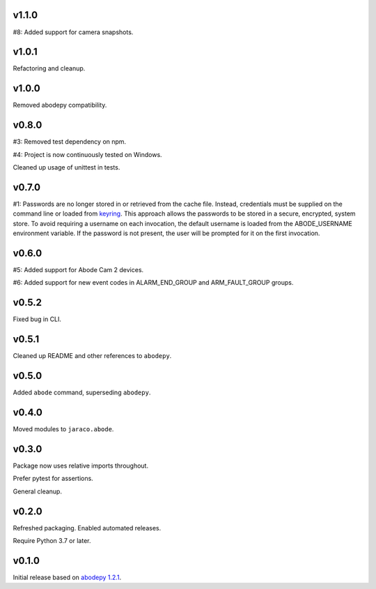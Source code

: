 v1.1.0
======

#8: Added support for camera snapshots.

v1.0.1
======

Refactoring and cleanup.

v1.0.0
======

Removed abodepy compatibility.

v0.8.0
======

#3: Removed test dependency on npm.

#4: Project is now continuously tested on Windows.

Cleaned up usage of unittest in tests.


v0.7.0
======

#1: Passwords are no longer stored in or retrieved from the cache
file. Instead, credentials must be supplied on the command line
or loaded from `keyring <https://pypi.org/project/keyring>`_.
This approach allows the passwords to be stored in a secure,
encrypted, system store. To avoid requiring a username on
each invocation, the default username is loaded from the
ABODE_USERNAME environment variable. If the password is not
present, the user will be prompted for it on the first invocation.

v0.6.0
======

#5: Added support for Abode Cam 2 devices.

#6: Added support for new event codes in ALARM_END_GROUP and
ARM_FAULT_GROUP groups.

v0.5.2
======

Fixed bug in CLI.

v0.5.1
======

Cleaned up README and other references to ``abodepy``.

v0.5.0
======

Added ``abode`` command, superseding ``abodepy``.

v0.4.0
======

Moved modules to ``jaraco.abode``.

v0.3.0
======

Package now uses relative imports throughout.

Prefer pytest for assertions.

General cleanup.

v0.2.0
======

Refreshed packaging. Enabled automated releases.

Require Python 3.7 or later.

v0.1.0
======

Initial release based on `abodepy 1.2.1 <https://pypi.org/project/abodepy>`_.
